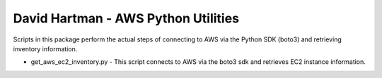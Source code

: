 ====================================
David Hartman - AWS Python Utilities
====================================
Scripts in this package perform the actual steps of connecting to AWS via the Python SDK (boto3) and retrieving inventory information.

* get_aws_ec2_inventory.py - This script connects to AWS via the boto3 sdk and retrieves EC2 instance information.